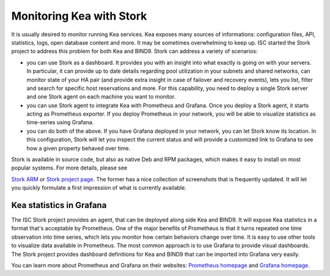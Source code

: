 .. _stork:

*************************
Monitoring Kea with Stork
*************************

It is usually desired to monitor running Kea services. Kea exposes many sources of informations:
configuration files, API, statistics, logs, open database content and more. It may be sometimes
overwhelming to keep up. ISC started the Stork project to address this problem for both Kea
and BIND9. Stork can address a variety of scenarios:

- you can use Stork as a dashboard. It provides you with an insight into what exactly is going
  on with your servers. In particular, it can provide up to date details regarding pool
  utilization in your subnets and shared networks, can monitor state of your HA pair (and
  provide extra insight in case of failover and recovery events), lets you list, filter and
  search for specific host reservations and more. For this capability, you need to deploy
  a single Stork server and one Stork agent on each machine you want to monitor.

- you can use Stork agent to integrate Kea with Prometheus and Grafana. Once you deploy a Stork
  agent, it starts acting as Prometheus exporter. If you deploy Prometheus in your network, you
  will be able to visualize statistics as time-series using Grafana.

- you can do both of the above. If you have Grafana deployed in your network, you can let Stork
  know its location. In this configuration, Stork will let you inspect the current status and
  will provide a customized link to Grafana to see how a given property behaved over time.

Stork is available in source code, but also as native Deb and RPM packages, which makes it easy
to install on most popular systems. For more details, please see

`Stork ARM <https://stork.readthedocs.io>`_ or `Stork project page <https://gitlab.isc.org/isc-projects/stork>`_.
The former has a nice collection of screenshots that is frequently updated. It will let you quickly
formulate a first impression of what is currently available.

.. _grafana:
.. _prometheus:

Kea statistics in Grafana
=========================

The ISC Stork project provides an agent, that can be deployed along side Kea and BIND9. It will
expose Kea statistics in a format that's acceptable by Prometheus.
One of the major benefits of Prometheus is that it turns repeated one time observation into time series,
which lets you monitor how certain behaviors change over time. It is easy to use other tools
to visualize data available in Prometheus. The most common approach is to use
Grafana to provide visual dashboards. The Stork project provides dashboard
definitions for Kea and BIND9 that can be imported into Grafana very easily.

You can learn more about Prometheus and Grafana on their websites: `Prometheus homepage <https://prometheus.io/>`_
and `Grafana homepage <https://grafana.com/>`_.
